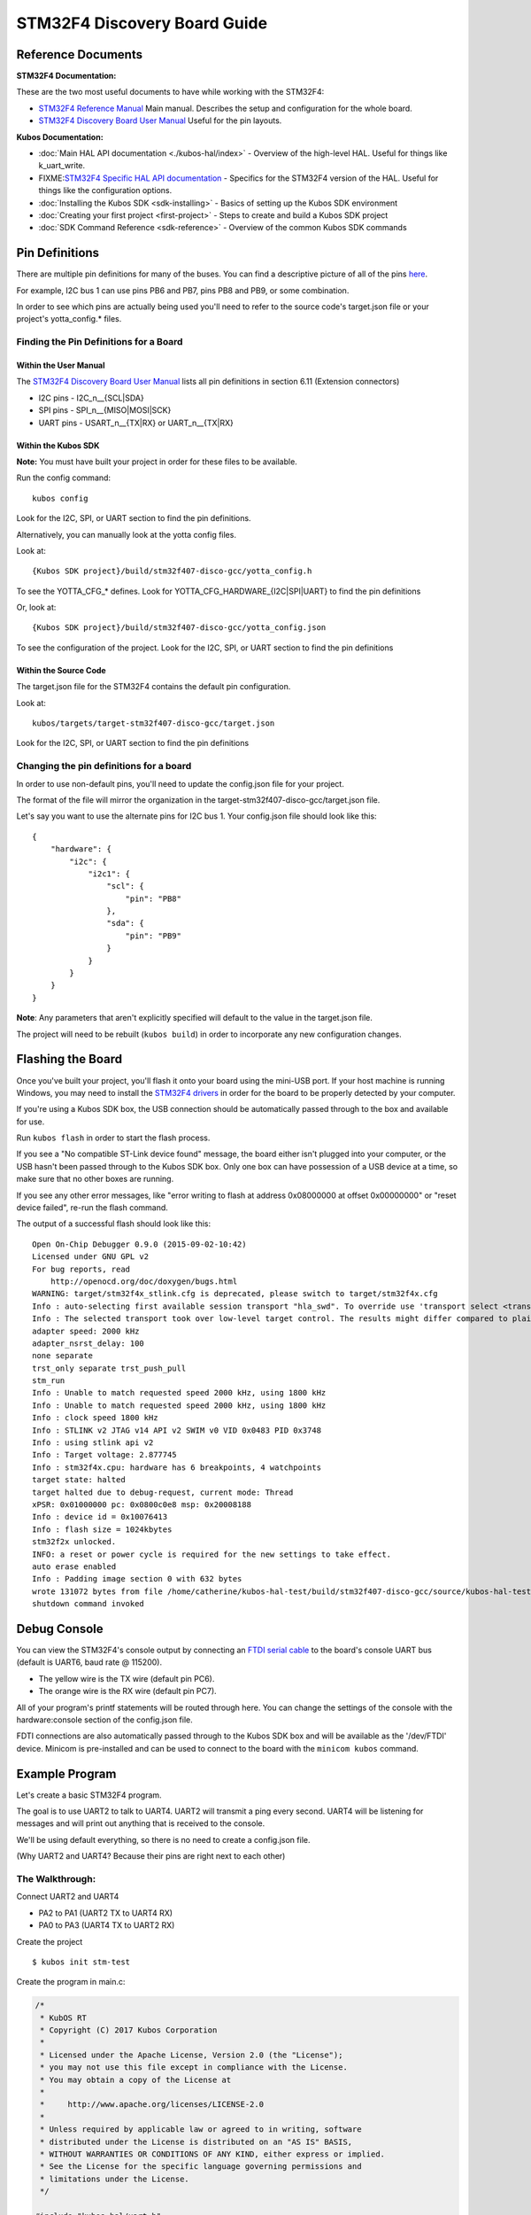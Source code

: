 STM32F4 Discovery Board Guide
=============================

Reference Documents
-------------------

**STM32F4 Documentation:** 

These are the two most useful documents to have while working with the STM32F4:

-  `STM32F4 Reference
   Manual <http://www.st.com/content/ccc/resource/technical/document/reference_manual/3d/6d/5a/66/b4/99/40/d4/DM00031020.pdf/files/DM00031020.pdf/jcr:content/translations/en.DM00031020.pdf>`__
   Main manual. Describes the setup and configuration for the whole
   board.

-  `STM32F4 Discovery Board User
   Manual <http://www.st.com/content/ccc/resource/technical/document/user_manual/70/fe/4a/3f/e7/e1/4f/7d/DM00039084.pdf/files/DM00039084.pdf/jcr:content/translations/en.DM00039084.pdf>`__
   Useful for the pin layouts.

**Kubos Documentation:**

-  :doc:`Main HAL API documentation <./kubos-hal/index>` - Overview of
   the high-level HAL. Useful for things like k\_uart\_write.
-  FIXME:`STM32F4 Specific HAL API
   documentation <./kubos-hal/kubos-hal-stm32f4/index.html>`__ -
   Specifics for the STM32F4 version of the HAL. Useful for things like
   the configuration options.
-  :doc:`Installing the Kubos SDK <sdk-installing>` - Basics of
   setting up the Kubos SDK environment
-  :doc:`Creating your first project <first-project>` - Steps to
   create and build a Kubos SDK project
-  :doc:`SDK Command Reference <sdk-reference>` - Overview of the
   common Kubos SDK commands

Pin Definitions
---------------

There are multiple pin definitions for many of the buses. You can find a
descriptive picture of all of the pins
`here <https://chippedwood.files.wordpress.com/2015/07/stm32f4-discovery-with-spi-pinout-wiring.png>`__.

For example, I2C bus 1 can use pins PB6 and PB7, pins PB8 and PB9, or
some combination.

In order to see which pins are actually being used you'll need to refer
to the source code's target.json file or your project's yotta\_config.\*
files.

Finding the Pin Definitions for a Board
~~~~~~~~~~~~~~~~~~~~~~~~~~~~~~~~~~~~~~~

Within the User Manual
^^^^^^^^^^^^^^^^^^^^^^

The `STM32F4 Discovery Board User
Manual <http://www.st.com/content/ccc/resource/technical/document/user_manual/70/fe/4a/3f/e7/e1/4f/7d/DM00039084.pdf/files/DM00039084.pdf/jcr:content/translations/en.DM00039084.pdf>`__
lists all pin definitions in section 6.11 (Extension connectors)

-  I2C pins - I2C\_n\_\_{SCL\|SDA}
-  SPI pins - SPI\_n\_\_{MISO\|MOSI\|SCK}
-  UART pins - USART\_n\_\_{TX\|RX} or UART\_n\_\_{TX\|RX}

Within the Kubos SDK
^^^^^^^^^^^^^^^^^^^^

**Note:** You must have built your project in order for these files to
be available.

Run the config command:

::

    kubos config

Look for the I2C, SPI, or UART section to find the pin definitions.

Alternatively, you can manually look at the yotta config files.

Look at:

::

    {Kubos SDK project}/build/stm32f407-disco-gcc/yotta_config.h

To see the YOTTA\_CFG\_\* defines. Look for
YOTTA\_CFG\_HARDWARE\_{I2C\|SPI\|UART} to find the pin definitions

Or, look at:

::

    {Kubos SDK project}/build/stm32f407-disco-gcc/yotta_config.json

To see the configuration of the project.
Look for the I2C, SPI, or UART section to find the pin definitions

Within the Source Code
^^^^^^^^^^^^^^^^^^^^^^

The target.json file for the STM32F4 contains the default pin
configuration.

Look at:

::

    kubos/targets/target-stm32f407-disco-gcc/target.json

Look for the I2C, SPI, or UART section to find the pin definitions

Changing the pin definitions for a board
~~~~~~~~~~~~~~~~~~~~~~~~~~~~~~~~~~~~~~~~

In order to use non-default pins, you'll need to update the config.json
file for your project.

The format of the file will mirror the organization in the
target-stm32f407-disco-gcc/target.json file.

Let's say you want to use the alternate pins for I2C bus 1. Your
config.json file should look like this:

::

    {
        "hardware": {
            "i2c": {
                "i2c1": {
                    "scl": {
                        "pin": "PB8"
                    },
                    "sda": {
                        "pin": "PB9"
                    }
                }
            }
        }
    }

**Note**: Any parameters that aren't explicitly specified will default
to the value in the target.json file.

The project will need to be rebuilt (``kubos build``) in order to
incorporate any new configuration changes.

Flashing the Board
------------------

Once you've built your project, you'll flash it onto your board using
the mini-USB port. If your host machine is running Windows, you may need
to install the `STM32F4
drivers <http://www.st.com/content/st_com/en/products/embedded-software/development-tool-software/stsw-link009.html>`__
in order for the board to be properly detected by your computer.

If you're using a Kubos SDK box, the USB connection should be
automatically passed through to the box and available for use.

Run ``kubos flash`` in order to start the flash process.

If you see a "No compatible ST-Link device found" message, the board
either isn't plugged into your computer, or the USB hasn't been passed
through to the Kubos SDK box. Only one box can have possession of a USB
device at a time, so make sure that no other boxes are running.

If you see any other error messages, like "error writing to flash at
address 0x08000000 at offset 0x00000000" or "reset device failed",
re-run the flash command.

The output of a successful flash should look like this:

::

    Open On-Chip Debugger 0.9.0 (2015-09-02-10:42)
    Licensed under GNU GPL v2
    For bug reports, read
        http://openocd.org/doc/doxygen/bugs.html
    WARNING: target/stm32f4x_stlink.cfg is deprecated, please switch to target/stm32f4x.cfg
    Info : auto-selecting first available session transport "hla_swd". To override use 'transport select <transport>'.
    Info : The selected transport took over low-level target control. The results might differ compared to plain JTAG/SWD
    adapter speed: 2000 kHz
    adapter_nsrst_delay: 100
    none separate
    trst_only separate trst_push_pull
    stm_run
    Info : Unable to match requested speed 2000 kHz, using 1800 kHz
    Info : Unable to match requested speed 2000 kHz, using 1800 kHz
    Info : clock speed 1800 kHz
    Info : STLINK v2 JTAG v14 API v2 SWIM v0 VID 0x0483 PID 0x3748
    Info : using stlink api v2
    Info : Target voltage: 2.877745
    Info : stm32f4x.cpu: hardware has 6 breakpoints, 4 watchpoints
    target state: halted
    target halted due to debug-request, current mode: Thread 
    xPSR: 0x01000000 pc: 0x0800c0e8 msp: 0x20008188
    Info : device id = 0x10076413
    Info : flash size = 1024kbytes
    stm32f2x unlocked.
    INFO: a reset or power cycle is required for the new settings to take effect.
    auto erase enabled
    Info : Padding image section 0 with 632 bytes
    wrote 131072 bytes from file /home/catherine/kubos-hal-test/build/stm32f407-disco-gcc/source/kubos-hal-test in 9.705738s (13.188 KiB/s)
    shutdown command invoked

Debug Console
-------------

You can view the STM32F4's console output by connecting an `FTDI serial
cable <https://cdn-shop.adafruit.com/1200x900/70-03.jpg>`__ to the
board's console UART bus (default is UART6, baud rate @ 115200).

-  The yellow wire is the TX wire (default pin PC6).
-  The orange wire is the RX wire (default pin PC7).

All of your program's printf statements will be routed through here. You
can change the settings of the console with the hardware:console section
of the config.json file.

FDTI connections are also automatically passed through to the Kubos SDK
box and will be available as the '/dev/FTDI' device. Minicom is
pre-installed and can be used to connect to the board with the
``minicom kubos`` command.

Example Program
---------------

Let's create a basic STM32F4 program.

The goal is to use UART2 to talk to UART4. UART2 will transmit a ping
every second. UART4 will be listening for messages and will print out
anything that is received to the console.

We'll be using default everything, so there is no need to create a
config.json file.

(Why UART2 and UART4? Because their pins are right next to each other)

The Walkthrough:
~~~~~~~~~~~~~~~~

Connect UART2 and UART4

-  PA2 to PA1 (UART2 TX to UART4 RX)
-  PA0 to PA3 (UART4 TX to UART2 RX)

Create the project

::

    $ kubos init stm-test

Create the program in main.c:

.. code:: c

    /*
     * KubOS RT
     * Copyright (C) 2017 Kubos Corporation
     *
     * Licensed under the Apache License, Version 2.0 (the "License");
     * you may not use this file except in compliance with the License.
     * You may obtain a copy of the License at
     *
     *     http://www.apache.org/licenses/LICENSE-2.0
     *
     * Unless required by applicable law or agreed to in writing, software
     * distributed under the License is distributed on an "AS IS" BASIS,
     * WITHOUT WARRANTIES OR CONDITIONS OF ANY KIND, either express or implied.
     * See the License for the specific language governing permissions and
     * limitations under the License.
     */

    #include "kubos-hal/uart.h"

    /*
     * Transmitter task.  Should send a ping message via uart every 2 seconds.
     */
    void task_transmitter(void *p) {

        KUARTConf config;
        char * ping = "ping";
        int len = strlen(ping);

          /*
           * Load the uart configuration defaults:
           *   Baud = 9600
           *   Word length = 8
           *   Stop bits = 1
           *   Parity = none
           *   RX queue len = 128
           *   TX queue len = 128
           */
        config = k_uart_conf_defaults();

        //Initialize the uart bus
        k_uart_init(K_UART2, &config);

        while (1) {

            //Write the ping string out of the uart bus
            k_uart_write(K_UART2, ping, len);

                //Delay 1 second
            vTaskDelay(1000 / portTICK_RATE_MS);
        }
    }

    /*
     * Receiver task.  Will print out any received data.
     */
    void task_receiver(void *p) {

        KUARTConf config;
        char buffer[10] = {0};
        int bytesRead = 0;

        //Load the uart configuration defaults
        config = k_uart_conf_defaults();

        //Initialize the uart bus
        k_uart_init(K_UART4, &config);

        while (1) {

                //Read in any received bytes
            bytesRead = k_uart_read(K_UART4, buffer, sizeof buffer);

            if(bytesRead > 0)
            {
                printf("Received: %s\r\n", buffer);
            }

                //Give a small delay before trying to receive again
            vTaskDelay(100);
        }
    }

    //Main function.  The program will start here.
    int main(void)
    {
         //Initialize the debug console (by default, UART6 @ 115200)
        k_uart_console_init();

         //Create the transmitter and receiver tasks
        xTaskCreate(task_transmitter, "TRANSMITTER", configMINIMAL_STACK_SIZE, NULL, 2, NULL);
        xTaskCreate(task_receiver, "RECEIVER", configMINIMAL_STACK_SIZE, NULL, 2, NULL);

        //Start the task scheduler
        vTaskStartScheduler();

        while (1);

        return 0;
    }

Set the target

::

    $ kubos target stm32f407-disco-gcc

Build the program

::

    $ kubos build

Flash the program

::

    $ kubos flash

Connect to the debug console (UART6). Should see a "Received: ping"
message every second.
